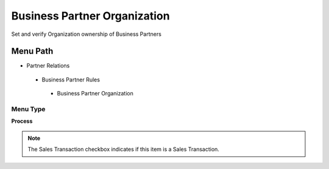 
.. _functional-guide/menu/businesspartnerorganization:

=============================
Business Partner Organization
=============================

Set and verify Organization ownership of Business Partners

Menu Path
=========


* Partner Relations

 * Business Partner Rules

  * Business Partner Organization

Menu Type
---------
\ **Process**\ 

.. note::
    The Sales Transaction checkbox indicates if this item is a Sales Transaction.


.. seealso::
    :ref:`functional-guideprocess-orgownershipbpartner`
